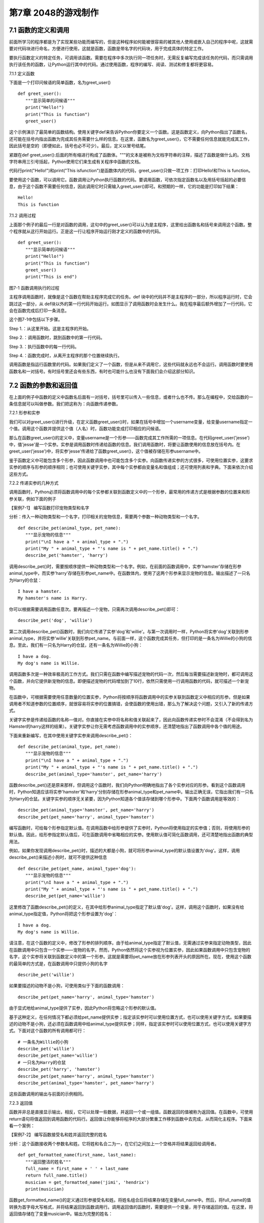 第7章 2048的游戏制作
=========

7.1 函数的定义和调用
--------------------

前面所学习的程序都是为了实现某些功能而编写的，但是这种程序如何能被很容易的被其他人使用或嵌入自己的程序中呢，这就需要对代码块进行命名，方便进行使用，这就是函数，函数是带名字的代码块，用于完成具体的特定工作。

要执行函数定义的特定任务，可调用该函数。需要在程序中多次执行同一项任务时，无需反复编写完成该任务的代码，而只需调用执行该任务的函数，让Python运行其中的代码。通过使用函数，程序的编写、阅读、测试和修复都将更容易。

7.1.1 定义函数

下面是一个打印问候语的简单函数，名为greet_user()
::

   def greet_user():
      """显示简单的问候语"""
      print("Hello!")
      print("This is function")
      greet_user()

这个示例演示了最简单的函数结构。使用关键字def来告诉Python你要定义一个函数。这是函数定义，向Python指出了函数名，还可能在括号内指出函数为完成其任务需要什么样的信息。在这里，函数名为greet_user()，它不需要任何信息就能完成其工作，因此括号是空的（即便如此，括号也必不可少）。最后，定义以冒号结尾。

紧跟在def
greet_user():后面的所有缩进行构成了函数体。"""的文本是被称为文档字符串的注释，描述了函数是做什么的。文档字符串用三引号括起，Python使用它们来生成有关程序中函数的文档。

代码行print("Hello!")和print("This isfunction")是函数体内的代码，greet_user()只做一项工作：打印Hello!和This is function。

要使用这个函数，可以调用它。函数调用让Python执行函数的代码。要调用函数，可依次指定函数名以及用括号括起的必要信息，由于这个函数不需要任何信息，因此调用它时只需输入greet_user()即可。和预期的一样，它的功能是打印如下结果：
::

   Hello!
   This is function

7.1.2 调用过程

上面那个例子的最后一行是对函数的调用，这句中的greet_user()可以认为是主程序，这里给出函数名和括号来调用这个函数。整个程序就从这行开始运行。正是这一行让程序开始运行刚才定义的函数中的代码。
::

   def greet_user():
      """显示简单的问候语"""
      print("Hello!")
      print("This is function")
      greet_user()
      print("This is end")

图7-1 函数调用执行的过程

主程序调用函数时，就像是这个函数在帮助主程序完成它的任务。def
块中的代码并不是主程序的一部分，所以程序运行时，它会跳过这一部分，从
def块以外的第一行代码开始运行。如图显示了调用函数时会发生什么。我在程序最后额外增加了一行代码，它会在函数完成后打印一条消息。

这个图7-1中包括以下步骤。

Step 1.：从这里开始。这是主程序的开始。

Step 2.：调用函数时，跳到函数中的第一行代码。

Step 3.：执行函数中的每一行代码。

Step 4.：函数完成时，从离开主程序的那个位置继续执行。

调用函数是指运行函数里的代码。如果我们定义了一个函数，但是从来不调用它，这些代码就永远也不会运行。调用函数时要使用函数名和一对括号。有时括号里还会有些东西，有时也可能什么也没有下面我们会介绍这部分知识。

7.2 函数的参数和返回值
----------------------

在上面的例子中函数的定义中函数名后面有一对括号，括号里可以传入一些信息，或者什么也不传。那么在编程中，交给函数的一条信息就可以叫做参数。我们把这称为：向函数传递参数。

7.2.1 形参和实参

我们可以对greet_user()进行升级，在定义函数greet_user()时，如果在括号中增加一个username变量，给变量username指定一个值。调用这个函数并提供这个值（人名）时，函数功能变成打印相应的问候语。

那么在函数greet_user()的定义中，变量username是一个形参——函数完成其工作所需的一项信息。在代码greet_user('jesse')中，值'jesse'是一个实参。实参是调用函数时传递给函数的信息。我们调用函数时，将要让函数使用的信息放在括号内。在greet_user('jesse')中，将实参'jesse'传递给了函数greet_user()，这个值被存储在形参username中。

鉴于函数定义中可能包含多个形参，因此函数调用中也可能包含多个实参。向函数传递实参的方式很多，可使用位置实参，这要求实参的顺序与形参的顺序相同；也可使用关键字实参，其中每个实参都由变量名和值组成；还可使用列表和字典。下面来依次介绍这些方式。

7.2.2 传递实参的几种方式

调用函数时，Python必须将函数调用中的每个实参都关联到函数定义中的一个形参，最常用的传递方式是根据参数的位置来和形参关联，例如下面的例子

【案例7-1】 编写函数打印宠物类型和名字

分析：传入一种动物类型和一个名字，打印相关的宠物信息，需要两个参数一种动物类型和一个名字。
::

   def describe_pet(animal_type, pet_name):
      """显示宠物的信息"""
      print("\nI have a " + animal_type + ".")
      print("My " + animal_type + "'s name is " + pet_name.title() + ".")
      describe_pet('hamster', 'harry')

调用describe_pet()时，需要按顺序提供一种动物类型和一个名字。例如，在前面的函数调用中，实参'hamster'存储在形参animal_type中，而实参'harry'存储在形参pet_name中。在函数体内，使用了这两个形参来显示宠物的信息。输出描述了一只名为Harry的仓鼠：
::

   I have a hamster.
   My hamster's name is Harry.

你可以根据需要调用函数任意次。要再描述一个宠物，只需再次调用describe_pet()即可：
::

   describe_pet('dog', 'willie')

第二次调用describe_pet()函数时，我们向它传递了实参'dog'和'willie'。与第一次调用时一样，Python将实参'dog'关联到形参animal_type，并将实参'willie'关联到形参pet_name。与前面一样，这个函数完成其任务，但打印的是一条名为Willie的小狗的信息。至此，我们有一只名为Harry的仓鼠，还有一条名为Willie的小狗：
::
   I have a dog.
   My dog's name is Willie.

调用函数多次是一种效率极高的工作方式。我们只需在函数中编写描述宠物的代码一次，然后每当需要描述新宠物时，都可调用这个函数，并向它提供新宠物的信息。即便描述宠物的代码增加到了10行，依然只需使用一行调用函数的代码，就可描述一个新宠物。

在函数中，可根据需要使用任意数量的位置实参，Python将按顺序将函数调用中的实参关联到函数定义中相应的形参。但是如果调用者不知道参数的位置顺序，就很容易将实参的位置搞错，会使函数的使用出错，那么为了解决这个问题，又引入了新的传递方式。

关键字实参是传递给函数的名称—值对。你直接在实参中将名称和值关联起来了，因此向函数传递实参时不会混淆（不会得到名为Hamster的harry这样的结果）。关键字实参让你无需考虑函数调用中的实参顺序，还清楚地指出了函数调用中各个值的用途。

下面来重新编写，在其中使用关键字实参来调用describe_pet()：
::

   def describe_pet(animal_type, pet_name):
      """显示宠物的信息"""
      print("\nI have a " + animal_type + ".")
      print("My " + animal_type + "'s name is " + pet_name.title() + ".")
      describe_pet(animal_type='hamster', pet_name='harry')

函数describe_pet()还是原来那样，但调用这个函数时，我们向Python明确地指出了各个实参对应的形参。看到这个函数调用时，Python知道应该将实参'hamster'和'harry'分别存储在形参animal_type和pet_name中。输出正确无误，它指出我们有一只名为Harry的仓鼠。关键字实参的顺序无关紧要，因为Python知道各个值该存储到哪个形参中。下面两个函数调用是等效的：
::

   describe_pet(animal_type='hamster', pet_name='harry')
   describe_pet(pet_name='harry', animal_type='hamster')

编写函数时，可给每个形参指定默认值。在调用函数中给形参提供了实参时，Python将使用指定的实参值；否则，将使用形参的默认值。因此，给形参指定默认值后，可在函数调用中省略相应的实参。使用默认值可简化函数调用，还可清楚地指出函数的典型用法。

例如，如果你发现调用describe_pet()时，描述的大都是小狗，就可将形参animal_type的默认值设置为'dog'。这样，调用describe_pet()来描述小狗时，就可不提供这种信息
::

   def describe_pet(pet_name, animal_type='dog'):
      """显示宠物的信息"""
      print("\nI have a " + animal_type + ".")
      print("My " + animal_type + "'s name is " + pet_name.title() + ".")
      describe_pet(pet_name='willie')

这里修改了函数describe_pet()的定义，在其中给形参animal_type指定了默认值'dog'。这样，调用这个函数时，如果没有给animal_type指定值，Python将把这个形参设置为'dog'：
::

   I have a dog.
   My dog's name is Willie.

请注意，在这个函数的定义中，修改了形参的排列顺序。由于给animal_type指定了默认值，无需通过实参来指定动物类型，因此在函数调用中只包含一个实参——宠物的名字。然而，Python依然将这个实参视为位置实参，因此如果函数调用中只包含宠物的名字，这个实参将关联到函数定义中的第一个形参。这就是需要将pet_name放在形参列表开头的原因所在。现在，使用这个函数的最简单的方式是，在函数调用中只提供小狗的名字
::

   describe_pet('willie')

如果要描述的动物不是小狗，可使用类似于下面的函数调用：
::

   describe_pet(pet_name='harry', animal_type='hamster')

由于显式地给animal_type提供了实参，因此Python将忽略这个形参的默认值。

基于这种定义，在任何情况下都必须给pet_name提供实参；指定该实参时可以使用位置方式，也可以使用关键字方式。如果要描述的动物不是小狗，还必须在函数调用中给animal_type提供实参；同样，指定该实参时可以使用位置方式，也可以使用关键字方式。下面对这个函数的所有调用都可行：
::

   # 一条名为Willie的小狗
   describe_pet('willie')
   describe_pet(pet_name='willie')
   # 一只名为Harry的仓鼠
   describe_pet('harry', 'hamster')
   describe_pet(pet_name='harry', animal_type='hamster')
   describe_pet(animal_type='hamster', pet_name='harry')

这些函数调用的输出与前面的示例相同。

7.2.3 返回值

函数并非总是直接显示输出，相反，它可以处理一些数据，并返回一个或一组值。函数返回的值被称为返回值。在函数中，可使用return语句将值返回到调用函数的代码行。返回值让你能够将程序的大部分繁重工作移到函数中去完成，从而简化主程序。下面来看一个案例：

【案例7-2】 编写函数接受名和姓并返回完整的姓名

分析：这个函数接收两个参数名和姓。它将姓和名合二为一，在它们之间加上一个空格并将结果返回给调用者。
::

   def get_formatted_name(first_name, last_name):
      """返回整洁的姓名"""
      full_name = first_name + ' ' + last_name
      return full_name.title()
      musician = get_formatted_name('jimi', 'hendrix')
      print(musician)

函数get_formatted_name()的定义通过形参接受名和姓。将姓名组合后将结果存储在变量full_name中。然后，将full_name的值转换为首字母大写格式，并将结果返回到函数调用行。调用返回值的函数时，需要提供一个变量，用于存储返回的值。在这里，将返回值存储在了变量musician中。输出为完整的姓名：
::

   Jimi Hendrix

我们将上面的例子进一步扩展，外国人的姓名可以分为三部分first_name,middle_name,last_name，last_name一般是姓，名字可以由两部分组成first_name和middle_name，具体的要求如下：

【案例7-3】 编写函数接受first_name, middle_name,last_name并返回完整的姓名

分析：有时候，需要让实参变成可选的，这样使用函数的人就只需在必要时才提供额外的信息。可使用默认值来让实参变成可选的。假设我们要扩展函数get_formatted_name()，使其还处理中间名。为此，可将其修改成类似于下面这样：
::

   def get_formatted_name(first_name, middle_name, last_name):
      """返回整洁的姓名"""
      full_name = first_name + ' ' + middle_name + ' ' + last_name
      return full_name.title()
      musician = get_formatted_name('john', 'lee', 'hooker')
      print(musician)

再对这个函数进行优化，目前只要同时提供名、中间名和姓，这个函数就能正确地运行。它根据这三部分创建一个字符串，在适当的地方加上空格，并将结果转换为首字母大写格式。然而，并非所有的人都有中间名，但如果你调用这个函数时只提供了名和姓，它将不能正确地运行。为让中间名变成可选的，可给形参middle_name指定一个默认值——空字符串，并在用户没有提供中间名时不使用这个形参。为让get_formatted_name()在没有提供中间名时依然可行，可给实参middle_name指定一个默认值——空字符串，并将其移到形参列表的末尾：
::

   def get_formatted_name(first_name, last_name, middle_name=''):
      """返回整洁的姓名"""
      if middle_name:
         full_name = first_name + ' ' + middle_name + ' ' + last_name
      else:
         full_name = first_name + ' ' + last_name
         return full_name.title()
      musician = get_formatted_name('jimi', 'hendrix')
      print(musician)
      musician = get_formatted_name('john', 'hooker', 'lee')
      print(musician)

在这个示例中，姓名是根据三个可能提供的部分创建的。由于人都有名和姓，因此在函数定义中首先列出了这两个形参。中间名是可选的，因此在函数定义中最后列出该形参，并将其默认值设置为空字符串。在函数体中，我们检查是否提供了中间名。Python将非空字符串解读为True，因此如果函数调用中提供了中间名，if
middle_name将为True。如果提供了中间名，就将名、中间名和姓合并为姓名，然后将其修改为首字母大写格式，并返回到函数调用行。在函数调用行，将返回的值存储在变量musician中；然后将这个变量的值打印出来。如果没有提供中间名，middle_name将为空字符串，导致if测试未通过，进而执行else代码块：只使用名和姓来生成姓名，并将设置好格式的姓名返回给函数调用行。在函数调用行，将返回的值存储在变量musician中；然后将这个变量的值打印出来。调用这个函数时，如果只想指定名和姓，调用起来将非常简单。如果还要指定中间名，就必须确保它是最后一个实参，这样Python才能正确地将位置实参关联到形参。

函数可返回任何类型的值，包括列表和字典等较复杂的数据结构。例如，下面的函数接受姓名的组成部分，并返回一个表示人的字典：
::

   def build_person(first_name, last_name):
      """返回一个字典，其中包含有关一个人的信息"""
      person = {'first': first_name, 'last': last_name}
      return person
   musician = build_person('jimi', 'hendrix')
   print(musician)

函数build_person()接受名和姓，并将这些值封装到字典中。存储first_name的值时，使用的键为'first'，而存储last_name的值时，使用的键为'last'。最后，返回表示人的整个字典。打印这个返回的值，此时原来的两项文本信息存储在一个字典中：
::

   {'first': 'jimi', 'last': 'hendrix'}

7.2.4 传递可变数量的实参

上面我们已经讨论过各种实参的传递方式，但是我们经常有些需求，对参数的个数要求是可变的，并不能确定有几个参数，对于这种需求，就需要我们传递参数时做一些特殊的处理，例如将列表传递给函数后，函数就可对其进行修改。在函数中对这个列表所做的任何修改都是永久性的，这让你能够高效地处理大量的数据。

【案例7-4】
一家为用户提交的设计制作3D打印模型的公司。需要打印的设计存储在一个列表中，打印后移到另一个列表中。

分析：传统的编程方式可以不使用函数实现这一需求，具体代码如下：

# 首先创建一个列表，其中包含一些要打印的设计
::

   unprinted_designs = ['iphone case', 'robot pendant', 'dodecahedron']
   completed_models = []

   # 模拟打印每个设计，直到没有未打印的设计为止
   # 打印每个设计后，都将其移到列表completed_models中
   while unprinted_designs:
      current_design = unprinted_designs.pop()
   #模拟根据设计制作3D打印模型的过程
   print("Printing model: " + current_design)
   completed_models.append(current_design)
   # 显示打印好的所有模型
   print("\nThe following models have been printed:")
   for completed_model in completed_models:
      print(completed_model)

这个程序首先创建一个需要打印的设计列表，还创建一个名为completed_models的空列表，每个设计打印都将移到这个列表中。只要列表unprinted_designs中还有设计，while循环就模拟打印设计的过程：从该列表末尾删除一个设计，将其存储到变量current_design中，并显示一条消息，指出正在打印当前的设计，再将该设计加入到列表completed_models中。循环结束后，显示已打印的所有设计：
::

   Printing model: dodecahedron
   Printing model: robot pendant
   Printing model: iphone case
   The following models have been printed:
   dodecahedron
   robot pendant
   iphone case

为重新组织这些代码，我们可编写两个函数，每个都做一件具体的工作。大部分代码都与原来相同，只是效率更高。第一个函数将负责处理打印设计的工作，而第二个将概述打印了哪些设计：
::

   def print_models(unprinted_designs, completed_models):
      """
      模拟打印每个设计，直到没有未打印的设计为止
      打印每个设计后，都将其移到列表completed_models中
      """
      while unprinted_designs:
         current_design = unprinted_designs.pop()
         # 模拟根据设计制作3D打印模型的过程
         print("Printing model: " + current_design)
         completed_models.append(current_design)
   def show_completed_models(completed_models):
      """显示打印好的所有模型"""
      print("\nThe following models have been printed:")
      for completed_model in completed_models:
         print(completed_model)
         unprinted_designs = ['iphone case', 'robot pendant', 'dodecahedron']
         completed_models = []
         print_models(unprinted_designs, completed_models)
         show_completed_models(completed_models)

在上面，我们定义了函数print_models()，它包含两个形参：一个需要打印的设计列表和一个打印好的模型列表。给定这两个列表，这个函数模拟打印每个设计的过程：将设计逐个地从未打印的设计列表中取出，并加入到打印好的模型列表中。我们定义了函数show_completed_models()，它包含一个形参：打印好的模型列表。给定这个列表，函数show_completed_models()显示打印出来的每个模型的名称。这个程序的输出与未使用函数的版本相同，但组织更为有序。完成大部分工作的代码都移到了两个函数中，让主程序更容易理解。只要看看主程序，你就知道这个程序的功能容易看清得多：
::

   unprinted_designs = ['iphone case', 'robot pendant', 'dodecahedron']
   completed_models = []
   print_models(unprinted_designs, completed_models)
   show_completed_models(completed_models)

我们创建了一个未打印的设计列表，还创建了一个空列表，用于存储打印好的模型。接下来，由于我们已经定义了两个函数，因此只需调用它们并传入正确的实参即可。我们调用print_models()并向它传递两个列表；像预期的一样，print_models()模拟打印设计的过程。接下来，我们调用show_completed_models()，并将打印好的模型列表传递给它，让其能够指出打印了哪些模型。描述性的函数名让别人阅读这些代码时也能明白，虽然其中没有任何注释。相比于没有使用函数的版本，这个程序更容易扩展和维护。如果以后需要打印其他设计，只需再次调用print_models()即可。如果我们发现需要对打印代码进行修改，只需修改这些代码一次，就能影响所有调用该函数的地方；与必须分别修改程序的多个地方相比，这种修改的效率更高。

这个程序还演示了这样一种理念，即每个函数都应只负责一项具体的工作。第一个函数打印每个设计，而第二个显示打印好的模型；这优于使用一个函数来完成两项工作。编写函数时，如果你发现它执行的任务太多，请尝试将这些代码划分到两个函数中。别忘了，总是可以在一个函数中调用另一个函数，这有助于将复杂的任务划分成一系列的步骤。

【案例7-5】一个制作比萨的函数，它需要接受很多配料，但你无法预先确定顾客要多少种配料，函数内打印所有的配料信息。

分析：生活中经常会遇到这种不确定性的问题，例如题目中的配料的个数，那就需要程序能够适应这些变化，好在Python为我们提供了传入可变数量的参数的方式。下面的函数只有一个形参*toppings，但不管调用语句提供了多少实参，这个形参都将它们统统收入囊中：
::

   def make_pizza(*toppings):
      """打印顾客点的所有配料"""
      print(toppings)
      make_pizza('pepperoni')
      make_pizza('mushrooms', 'green peppers', 'extra cheese')

形参名*toppings中的星号让Python创建一个名为toppings的空元组，并将收到的所有值都封装到这个元组中。函数体内的print语句通过生成输出来证明Python能够处理使用一个值调用函数的情形，也能处理使用三个值来调用函数的情形。它以类似的方式处理不同的调用，注意，Python将实参封装到一个元组中，即便函数只收到一个值也如此：
::

   ('pepperoni',)
   ('mushrooms', 'green peppers', 'extra cheese')

现在，我们可以将这条print语句替换为一个循环，对配料列表进行遍历，并对顾客点的比萨进行描述：
::

   def make_pizza(*toppings):
      """概述要制作的比萨"""
      print("\nMaking a pizza with the following toppings:")
      for topping in toppings:
         print("- " + topping)
         make_pizza('pepperoni')
         make_pizza('mushrooms', 'green peppers', 'extra cheese')
不管收到的是一个值还是三个值，这个函数都能妥善地处理，不管函数收到的实参是多少个，这种语法都管用。
::

   Making a pizza with the following toppings:
   - pepperoni
   Making a pizza with the following toppings:
   - mushrooms
   - green peppers
   - extra cheese

7.3 将函数存储在模块中
----------------------

函数的优点之一是，使用它们可将代码块与主程序分离。通过给函数指定描述性名称，可让主程序容易理解得多。你还可以更进一步，将函数存储在被称为模块的独立文件中，再将模块导入到主程序中。import语句允许在当前运行的程序文件中使用模块中的代码。

通过将函数存储在独立的文件中，可隐藏程序代码的细节，将重点放在程序的高层逻辑上。

这还能让你在众多不同的程序中重用函数。将函数存储在独立文件中后，可与其他程序员共享这些文件而不是整个程序。知道如何导入函数还能让你使用其他程序员编写的函数库。

导入模块的方法有多种，下面作简要介绍。

7.3.1 导入模块

要让函数是可导入的，得先创建模块。模块是扩展名为.py的文件，包含要导入到程序中的代码。

【案例7-6】将上节的制作比萨的函数放入模块，在新的程序中导入模块，使用模块中的制作比萨的函数。

分析：首先要创建一个包含函数make_pizza()的模块。为此，我们将文件pizza.py中除函数make_pizza()之外的其他代码都删除，剩下函数主体部分如下：
::

   **pizza.py**
   def make_pizza(*toppings):
      """概述要制作的比萨"""
      print("\nMaking a pizza with the following toppings:")
      for topping in toppings:
         print("- " + topping)
接下来，我们在pizza.py所在的目录中创建另一个名为making_pizzas.py的文件，这个文件导入刚创建的模块，再调用make_pizza()两次
::
 
   **making_pizzas.py**
   import pizza
   pizza.make_pizza(16, 'pepperoni')
   pizza.make_pizza(12, 'mushrooms', 'green peppers', 'extra cheese')

Python读取这个文件时，代码行import
pizza让Python打开文件pizza.py，并将其中的所有函数都复制到这个程序中。你看不到复制的代码，因为这个程序运行时，Python在幕后复制这些代码。你只需知道，在making_pizzas.py中，可以使用pizza.py中定义的所有函数。要调用被导入的模块中的函数，可指定导入的模块的名称pizza和函数名make_pizza()，并用句点分隔它们。这些代码的输出与没有导入模块的原始程序相同：
::

   Making a 16-inch pizza with the following toppings:
   - pepperoni
   Making a 12-inch pizza with the following toppings:
   - mushrooms
   - green peppers
   - extra cheese

这就是一种导入方法：只需编写一条import语句并在其中指定模块名，就可在程序中使用该模块中的所有函数。如果你使用这种import语句导入了名为module_name.py的整个模块，就可使用下面的语法来使用其中任何一个函数
::

   import module_name
   module_name.function_name()

你还可以导入模块中的特定函数，这种导入方法的语法如下：
::

   from module_name import function_name

通过用逗号分隔函数名，可根据需要从模块中导入任意数量的函数：
::

   from module_name import function_0, function_1, function_2

对于前面的making_pizzas.py示例，如果只想导入要使用的函数，代码将类似于下面这样：
::

   **making_pizzas.py**
   from pizza import make_pizza
   make_pizza(16, 'pepperoni')
   make_pizza(12, 'mushrooms', 'green peppers', 'extra cheese')

若使用这种语法，调用函数时就无需使用句点。由于我们在import语句中显式地导入了函数make_pizza()，因此调用它时只需指定其名称。

这里要注意在引用时不要加“py”，不能写成import myModule.py，被引用的模块要放在与引用程序相同的目录下，或者放在Python能够找到的目录下，如果被引用的模块和当前模块不在同一目录，需要增加目录名，例如：
::

   from directories.module_name import function_name

7.3.2 使用as指定别名

如果要导入的函数的名称可能与程序中现有的名称冲突，或者函数的名称太长，可指定简短而独一无二的别名——函数的另一个名称，类似于外号。要给函数指定这种特殊外号，需要在导入它时这样做。

下面给函数make_pizza()指定了别名mp()。这是在import语句中使用make_pizza
as mp实现的，关键字as将函数重命名为你提供的别名：
::

   from pizza import make_pizza as mp
   mp(16, 'pepperoni')
   mp(12, 'mushrooms', 'green peppers', 'extra cheese')

上面的import语句将函数make_pizza()重命名为mp()；在这个程序中，每当需要调用
make_pizza()时，都可简写成mp()，而Python将运行make_pizza()中的代码，这可避免与这个程序可能包含的函数make_pizza()混淆。指定别名的通用语法如下：
::

   from module_name import function_name as fn

你还可以给模块指定别名。通过给模块指定简短的别名（如给模块pizza指定别名p），让你能够更轻松地调用模块中的函数。相比于pizza.make_pizza()，p.make_pizza()更为简洁：
::

   import pizza as p
   p.make_pizza(16, 'pepperoni')
   p.make_pizza(12, 'mushrooms', 'green peppers', 'extra cheese')

上述import语句给模块pizza指定了别名p，但该模块中所有函数的名称都没变。调用函数make_pizza()时，可编写代码p.make_pizza()而不是pizza.make_pizza()，这样不仅能使代码更简洁，还可以让你不再关注模块名，而专注于描述性的函数名。这些函数名明确地指出了函数的功能，对理解代码而言，它们比模块名更重要。给模块指定别名的通用语法如下：
::

   import module_name as mn

7.4 全局变量和局部变量
----------------------

你可能已经注意到，有些变量在函数之外，还有一些变量在函数内部。那么这些变量之间有什么关系，怎样在函数内使用外部的变量，下面将对这些知识做具体的介绍。

7.4.1 变量作用域

之前我们讲过变量，但变量是什么时候创建的呢，对于函数而言，函数内的变量只是在函数运行时才会创建。在函数运行之前或者完成运行之后甚至根本不存在。Python
提供了内存管理，可以自动完成这个工作。Python
在函数运行时会创建新的变量在函数内使用，当函数完成时会把它们删除。最后这部分很重要：函数运行结束时，其中的所有变量都不再存在。函数运行时，函数之外的变量被搁置一边，函数内部的变量会被用到。所以程序中使用（或者可以使用）变量的部分称为这个变量的作用域。

7.4.2 局部变量

局部变量也成为内部变量。局部变量是在函数内作定义说明的，其作用域仅限于函数内，离开了函数后再使用这种变量是非法的。

【案例7-7】局部变量的使用，编写一个求和函数。

分析：设计一个函数传入参数m，函数对1+2+3+...+m求和，这里应该会用到循环具体代码如下：
::

   def sum(m):
      s=0
      # 计算1+2+3+...+m的和
      for p in range(m+1)：
         s=s+p
         return s
         m=10
         s=sum(m)
      print(s)

其函数中的m，p，s变量都是局部变量，注意函数中定义的变量只能在函数中使用，不能在其他函数中使用，同时一个函数中也不能使用其他函数中定义的变量，各个函数之间是平行的关系，每个函数都封装了自己的区域，互补干扰。形参变量是属于被调用函数的局部变量，而实参变量是属于调用函数的局部变量。允许在不同的函数中使用相同的变量名，但是他们代表的是不同的对象，分配不同的存储单元，互不干扰，也不会发生混淆，在本例中sum函数的m、s变量和主程序的m、s变量同名，但是他们是不同的变量。

7.4.3 全局变量

如果一个函数内部要用到主程序的变量，那么可以在该函数内部声明这个变量为global变量，这样函数内部使用的这个变量就是主程序的变量，当在函数改变了全局变量的值的时候，会直接影响主程序中的变量的值。例如下面这个例子：
::

   def A(x):
      global y
      y=0
      x=0
   def B(x):
      global y
      y=10
      x=0
      x=1
      y=2
      A(x)
      B(x)
   print(x,y)

在A，B函数中都使用了global y声明A，B中使用的y不是本地的y变量而是主程序的y变量，所以执行结果为：110。

这里要注意全局变量的作用域是整个程序，它在程序开始时就存在，任何函数都可以访问它，而且所有函数访问的同名称的全局变量是用一个变量，全局变量只有在程序结束时才销毁，局部变量是函数内部范围内的变量，当执行此函数时才有效，退出函数后局部变量就被销毁。不同函数之间的局部变量是不同的，即使同名的也互不相干。

局部变量有局部性，这使得函数有独立性，函数与外界的接口只有函数参数与它的返回值，使程序的模块化更突出，这样有利于开发大型的程序。

全局变量具有全局性，是实现函数之间数据交换的公共途径，但大量的使用全局变量会破坏函数的独立性，导致程序的模块化程度下降，因此要尽量减少使用全局变量，多使用局部变量，函数之间应尽量保持独立性，建议在函数之间只通过接口参数来传递数据。

7.5 制作2048游戏
----------------

《2048》是一款热门的数字益智游戏，最早于2014年3月20日发行。原版《2048》首先在GitHub网站上发布，后被移植到各个平台。这款游戏是基于《1024》和《小传奇》的玩法开发而成的新型数字游戏，游戏规则很简单，操作容易，玩家要想办法不断的叠加最终拼凑出2048这个数字就算成功。

7.5.1 预备知识

游戏的画面很简单，如图7-2所示，界面包含16个方格，当网格出现初始数字之后即可以开始游戏，整体格调简单。

.. image:: /Chapter/picture/image105.png

图7-2 游戏界面

游戏的玩法规则也非常的简单，一开始方格内会出现2或者4等这两个小数字，玩家只需要上下左右其中一个方向来移动出现的数字，所有的数字就会向滑动的方向靠拢，相同的数字相撞时会叠加靠拢，如图7-3、7-4所示。

.. image:: /Chapter/picture/image106.png

图7-3 右移变化 

.. image:: /Chapter/picture/image107.png

图7-4 左移变化


而滑出的空白方块就会随机出现一个数字如图7-5所示，然后一直这样，不断的叠加最终拼凑出2048这个数字就算成功。

.. image:: /Chapter/picture/image108.png

图7-5 下移的同时随机产生2和4

7.5.2 任务要求

1. 界面绘制：生成2048的游戏界面；

2. 按键控制：四个按键是方向键，分别代表上下左右；

3. 游戏控制：游戏不间断运行，当触发按键时计算相应的值并控制界面变化，统计新的总分数，当达成胜利条件或失败条件时结束游戏；

4. 胜利条件：当出现2048这个数字时游戏胜利并结束；

5. 失败条件：棋盘填满数字，无法再进行变换，也就是变换之后的矩阵和变换前的相同，则游戏结束；

7.5.3 任务实施

1. 网格类

构造Grid类，主要功能是绘制背景及网格、得分情况信息，并提供了在网格中绘制数字的方法，更新网格下方得分的方法。
::

   class Grid(object):
      def __init__(self, master = None, x = 10, y = 10, w = 222, h = 222):
         self.x = x
         self.y = y
         self.w = w
         self.h = h
         self.width = w//35 - 1
         self.height = h//55 - 1
         self.bg = 0x000000
         print(self.width, self.height)
         #画背景
         for i in range(320):
            screen.drawline(0, i, 239, i, 1, self.bg)
            self.initial()

在构造函数__init__()中，调用了screen.drawline函数来画直线，通过循环画出最外层的边框。
::

   def initial(self):
      for i in range(0, 4):
         for j in range(0, 4):
            x = i * 55 + self.x + 1
            y = j * 55 + self.y + 1
            #画边界
            screen.drawline(x,y,x + 55 - 1,y,1, 0xFFFFFF)
            screen.drawline(x + 55 - 1,y,x + 55 - 1, y + 55,1,0xFFFFFF)
            screen.drawline(x,y + 55,x + 55 - 1,y + 55,1, 0xFFFFFF)
            screen.drawline(x,y,x,y + 55, 1,0xFFFFFF)
            
initial主要实现画内部的棋盘，通过双重循环画出网格状棋盘。
::
   
   def draw(self, pos, color, num):
       x = pos[0] * 55 + self.x
       y = pos[1] * 55 + self.y
       text.draw("", x + 3, y + 19, color, 0x000000)
       if num < 16:
          text.draw(str(num), x + 19, y + 19, color, 0x000000)
       elif num < 128:
          text.draw(str(num), x + 11, y + 19, color, 0x000000)
       elif num < 1024:
          text.draw(str(num), x + 3, y + 19, color, 0x000000)
       elif num == 1024:
          text.draw("1K", x + 11, y + 19, color, 0x000000)
       else:
          text.draw("2K", x + 11, y + 19, color, 0x000000)

draw方法是将pos列表中的两个值转换成实际屏幕坐标，再在这个坐标上显示传入的num数字，但是数字长度不一，会根据数字长度对实际坐标位置进行修正。
::

   def printscore(self, msg, score):
      print(msg + str(score))
      text.draw(msg + str(score), 20, 250, 0xFF0000, 0x000000)

printscore方法主要是将当前成绩score显示在屏幕网格下方。

2. 矩阵类

矩阵类Matrix，是游戏的主要实现类。实际网格中的数字可以看做一个4*4的矩阵，对网格的上下左右的移动就是对矩阵的操作，矩阵根据算法产生变化，在矩阵变化的同时要计算网格中应该显示数字，再将数字显示到网格中。这样就完成了游戏的互动操作。
::

   class Matrix(object):
      def __init__(self, grid):
         self.grid = grid
         self.matrix = [[0 for i in range(4)] for i in range(4)]
         self.matrix_o = [[0 for i in range(4)] for i in range(4)]
         self.vacancy = []
         self.gamewin = False
         #使用一个字典将数字与其对应的颜色存放起来
         self.color ={
         0 : 0xFFFFFF,
         2 : 0x000099,
         4 : 0x009900,
         8 : 0x990000,
         16 : 0x999900,
         32 : 0x990099,
         64 : 0x00FFFF,
         128 : 0x0000FF,
         256 : 0x00FF00,
         512 : 0xFF0000,
         1024 : 0xFFFF00,
         2048 : 0xFF00FF
         }

__init__函数主要进行初始化操作，初始化矩阵，字体颜色，0值的列表，胜利标志等参数。
::

   def void(self):
      self.vacancy = []
      for x in range(0, 4):
         for y in range(0, 4):
            if self.matrix[x][y] == 0:
               self.vacancy.append((x, y))
               return len(self.vacancy)
   
void方法主要是双重循环遍历矩阵，当发现值为0的点时将坐标加到vacancy列表中。
::

   def generate(self):
      pos = choice(self.vacancy)
      if randint(0, 5) == 4:
         self.matrix[pos[0]][pos[1]] = 4
      else:
         self.matrix[pos[0]][pos[1]] = 2
         del self.vacancy[self.vacancy.index((pos[0], pos[1]))]

generate方法在vacancy列表中取随机的点，并根据随机数的值来判断生成的是2还是4，并将vacancy列表删除新生成的点的坐标。
::

   def draw(self):
      for i in range (0, 4):
         for j in range (0, 4):
            pos = (i, j)
            num = self.matrix[i][j]
            color = self.color[int(self.matrix[i][j])]
            self.grid.draw(pos, color, num)
   
draw方法就是遍历矩阵，通过调用grid类的draw方法将矩阵中的数据显示到网格中。
::

   def initial(self):
      self.matrix = [[0 for i in range(4)] for i in range(4)]
      self.void()
      self.generate()
      self.generate()
      self.draw()
      self.gamewin = False
      for i in range(0, 4):
         for j in range(0, 4):
            self.matrix_o[i][j] = self.matrix[i][j]

initial方法综合调用前面定义的各种方法，初始化矩阵，并收集0值列表，产生两个随机的2或者4放入0值位置上，并调用draw在网格中显示矩阵，并将当前矩阵记录在原始矩阵matrix_o中。
::

   def up(self):
      ss = 0
      for i in range(0, 4):
         for j in range(0, 3):
            s = 0
            if not self.matrix[i][j] == 0:
               for k in range(j + 1, 4):
                if not self.matrix[i][k] == 0:
                  if self.matrix[i][j] == self.matrix[i][k]:
                     ss = ss + self.matrix[i][k]
                     self.matrix[i][j] = self.matrix[i][j] * 2
                     if self.matrix[i][j] == 2048:
                           self.gamewin = True
                           self.matrix[i][k] = 0
                           s = 1
                           break
                     else:
                           break
              if s == 1:
                   break
     for i in range(0, 4):
         s = 0
         for j in range(0, 3):
            if self.matrix[i][j - s] == 0:
               self.matrix[i].pop(j - s)
               self.matrix[i].append(0)
               s = s + 1
      return ss

up函数实现点击向上按钮之后的矩阵变换。首先循环遍历所有的点，s为判断标志用来跳出循环，当发现某个位置的值不为0时，循环遍历这列当前节点之下的所有位置，当发现临近的点的值和当前的值相等时则当前值翻倍，当到达2048时则结束游戏。然后重新调整矩阵，将矩阵上移，并将值为0的点删除，在底部用0补全如图7-6所示。

.. image:: /Chapter/picture/image136.jpg

图7-6 上移矩阵变化
::

   def down(self):
      for i in range(0, 4):
         self.matrix[i].reverse()
         ss = self.up()
      for i in range(0, 4):
         self.matrix[i].reverse()
      return ss

下移过程将矩阵颠倒，然后调用上移方法，完成后再颠倒过来。
::

   def left(self):
      ss = 0
      for i in range(0, 4):
         for j in range(0, 3):
            s = 0
            if not self.matrix[j][i] == 0:
               for k in range(j + 1, 4):
                  if not self.matrix[k][i] == 0:
                     if self.matrix[j][i] == self.matrix[k][i]:
                        ss = ss + self.matrix[k][i]
                        self.matrix[j][i] = self.matrix[j][i] * 2
                        if self.matrix[j][i] == 2048:
                           self.gamewin = True
                           self.matrix[k][i] = 0
                           s = 1
                           break
                     else:
                        break
               if s == 1:
                  break
      for i in range(0, 4):
         s = 0
         for j in range(0, 3):
            if self.matrix[j - s][i] == 0:
               for k in range(j - s, 3):
                  self.matrix[k][i] = self.matrix[k + 1][i]
                  self.matrix[3][i] = 0
                  s = s + 1
          return ss
   def right(self):
      ss = 0
      for i in range(0, 4):
         for j in range(0, 3):
            s = 0
            if not self.matrix[3-j][i] == 0:
               k = 3-j-1
               while k >= 0:
                  if not self.matrix[k][i] == 0:
                     if self.matrix[3-j][i] == self.matrix[k][i]:
                        ss = ss + self.matrix[k][i]
                        self.matrix[3-j][i] = self.matrix[3-j][i] * 2
                        if self.matrix[3-j][i] == 2048:
                           self.gamewin = True
                           self.matrix[k][i] = 0
                           s = s+1
                           break
                     else:
                        break
                  k = k -1
         if s == 1:
            break
      for i in range(0, 4):
         s = 0
         for j in range(0, 3):
            if self.matrix[3 - j + s][i] == 0:
               k = 3 - j + s
               while k > 0:
                  self.matrix[k][i] = self.matrix[k - 1][i]
                  k = k - 1
                  self.matrix[0][i] = 0
                  s = s + 1
      return ss

矩阵左移和右移方式和上移相似，就不再具体描述了。

3. 游戏类

游戏类主要是负责按键控制的对应操作，同时聚合了上面两个类。
::

   class Game():
      def __init__(self):
         self.grid = Grid()
         self.matrix = Matrix(self.grid)
         self.status = ['run', 'stop']
         #界面左侧显示分数
         self.initial()
初始化当前状态，聚合网格类和矩阵类。
::

   def initial(self):
      self.score = 0
      self.grid.printscore("成绩为：", self.score)
      self.matrix.initial()
   
初始化成绩并显示，初始化矩阵
::

   def key_release(self, key):
      keymatch=["Down", "Left", "Up", "Right"]
      if keymatch[key] == "Up":
         ss = self.matrix.up()
         self.run(ss)
      elif keymatch[key] == "Down":
         ss = self.matrix.down()
         self.run(ss)
         elif keymatch[key] == "Left":
            ss = self.matrix.left()
            self.run(ss)
         elif keymatch[key] == "Right":
            ss = self.matrix.right()
            self.run(ss)

按键控制不同的按键对应调用矩阵类的不同的变换。
::

   def run(self, ss):
      if not self.matrix.matrix == self.matrix.matrix_o:
         self.score = self.score + int(ss)
         self.grid.printscore("成绩为：", self.score)
         if self.matrix.gamewin == True:
            self.matrix.draw()
            self.grid.printscore("恭喜获胜，成绩为：", self.score)
            if message == 'ok':
            self.initial()
         else:
            self.matrix.void()
            self.matrix.generate()
            for i in range(0, 4):
               for j in range(0, 4):
               self.matrix.matrix_o[i][j] = self.matrix.matrix[i][j]
               self.matrix.draw()
      else:
         v = self.matrix.void()
         if v < 1:
            self.grid.printscore("你输了，成绩为：", self.score)

Run方法首先判判断变换前后是否相同，相同则游戏失败，不同，则判断是否已经生成2048达成胜利条件，如果没有则继续生成随机的2或4，记录当前的矩阵到matrix_o中。

4. 主循环

主循环是游戏的入口，开始后不断循环监听按键输入，并调用游戏类的按键处理方法。
::

   if __name__ == '__main__':
      game = Game()
      while True:
         gc.collect()
         i = 0
         j = -1
         for k in keys:
            if k.value() == 0:
            if i != j:
               print("i=", i)
               print("j=", j)
               j = i
               game.key_release(i)
               i = i+ 1
            if i > 3:
               i = 0
               time.sleep_ms(125)

.. _本章小结-6:

7.6 本章小结
------------

在本章节中，主要学习了Python语言中的函数以及如何传递实参，让函数能够访问完成其工作所需的信息，如何使用实参和形参，以及如何接受任意数量的实参，输出函数的返回值，如何将函数放入模块，以及全局变量和局部变量的区别，通过制作2048游戏了解了函数及变量在游戏中的具体使用。

函数是经常使用的一种编程方法。它使代码的重复利用率得以提高，使编程更有效率，程序更加模块化，便于后期维护和升级。

.. _练习题目-6:

7.7 练习题目
------------

| 1. 编写一个名为collatz()的函数,它有一个名为number的参数
| 如果参数是偶数,那么collatz()就打印出number//2
| 如果number是奇数,那么collatz()就打印3*number+1

2. 编写一个函数cacluate,
可以接收任意多个数，返回的是一个元组。元组的第一个值为所有参数的平均值,
第二个值是大于平均值的所有数。

3. 编写函数, 接收一个列表(包含10个整形数)和一个整形数k, 返回一个新列表。

函数需求：将列表下标k之前对应(不包含k)的元素逆序；将下标k及之后的元素逆序；

5. 模拟轮盘抽奖游戏

轮盘分为三部分: 一等奖, 二等奖和三等奖;

轮盘转的时候是随机的：

如果范围在[0,0.08)之间,代表一等奖。

如果范围在[0.08,0.3)之间,代表2等奖。

如果范围在[0, 1.0)之间,代表3等奖。

模拟本次活动1000人参加, 输出游戏时需要准备各等级奖品的个数。
